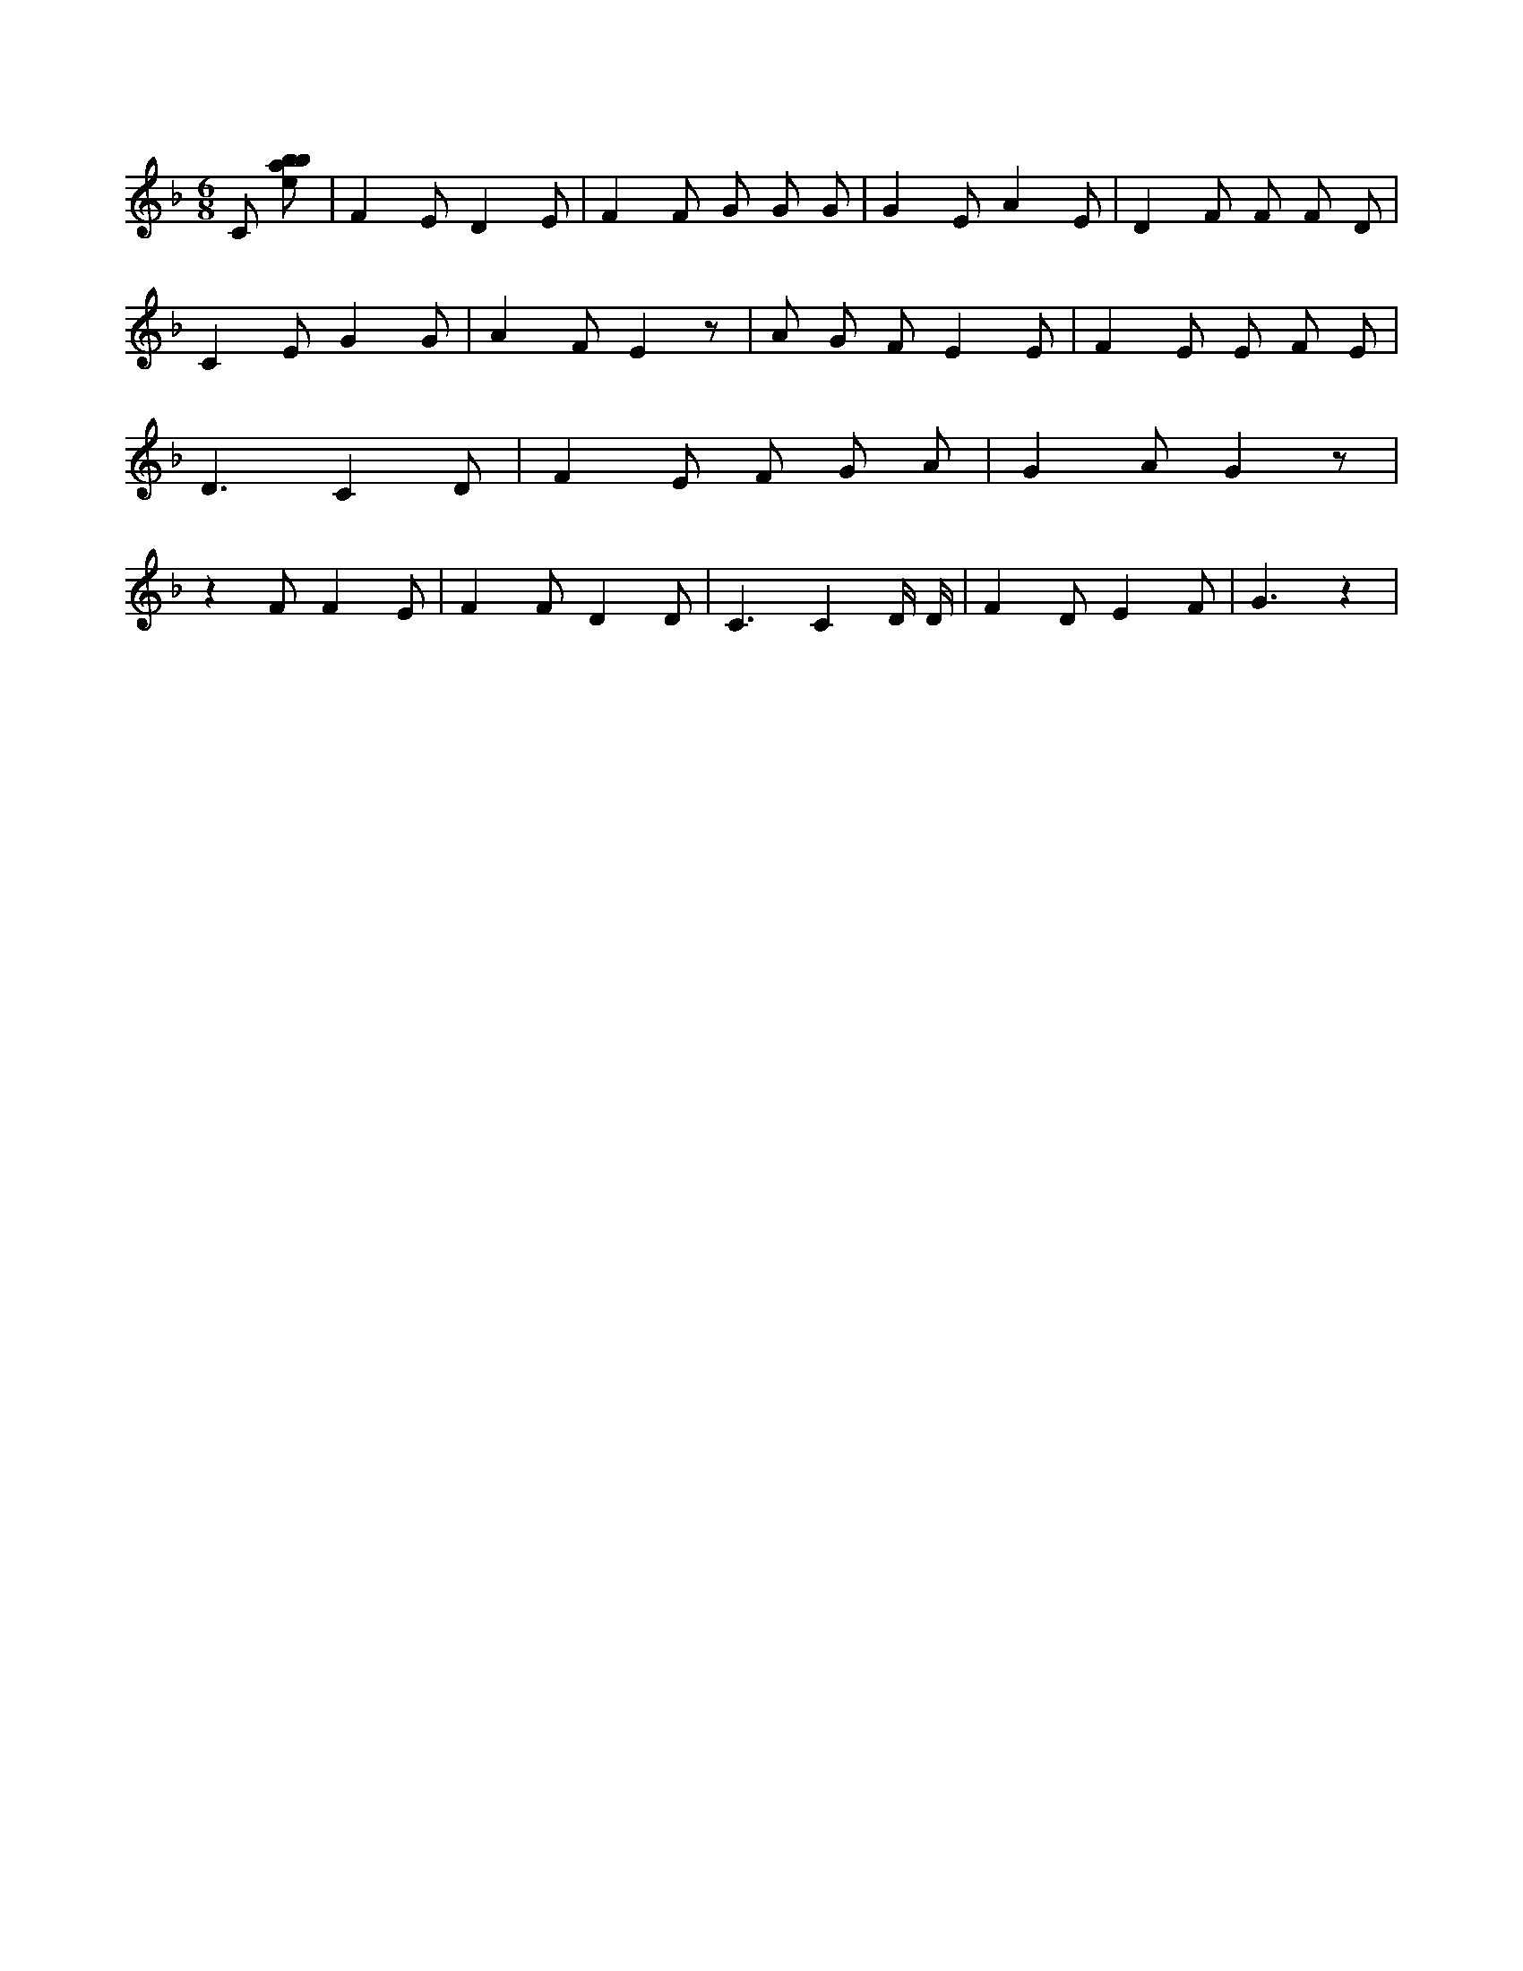 X:968
L:1/8
M:6/8
K:Fclef
C [ebab] | F2 E D2 E | F2 F G G G | G2 E A2 E | D2 F F F D | C2 E G2 G | A2 F E2 z | A G F E2 E | F2 E E F E | D3 C2 D | F2 E F G A | G2 A G2 z | z2 F F2 E | F2 F D2 D | C3 C2 D/2 D/2 | F2 D E2 F | G3 z2 |
